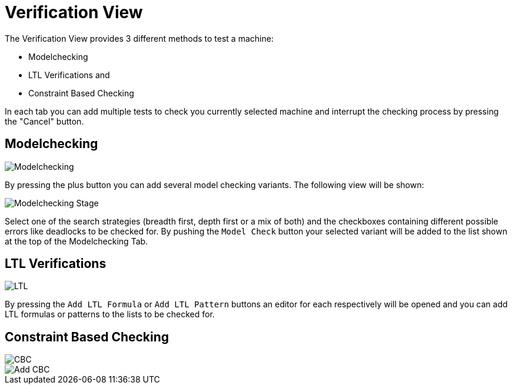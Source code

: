 
[[javafx-verification-view]]
= Verification View

The Verification View provides 3 different methods to test a machine:

* Modelchecking
* LTL Verifications and
* Constraint Based Checking

In each tab you can add multiple tests to check you currently selected
machine and interrupt the checking process by pressing the "Cancel"
button.

[[javafx-modelchecking]]
== Modelchecking

image::Modelchecking.png[]

By pressing the plus button you can add
several model checking variants. The following view will be shown:

image::Modelchecking_Stage.png[]

Select one of the search strategies
(breadth first, depth first or a mix of both) and the checkboxes
containing different possible errors like deadlocks to be checked for.
By pushing the `Model Check` button your selected variant will be
added to the list shown at the top of the Modelchecking Tab.

[[javafx-ltl-verifications]]
== LTL Verifications

image::LTL.png[]

By pressing the `Add LTL Formula` or `Add LTL
Pattern` buttons an editor for each respectively will be opened and you
can add LTL formulas or patterns to the lists to be checked for.

[[javafx-constraint-based-checking]]
== Constraint Based Checking

image::CBC.png[]

image::Add_CBC.png[]
